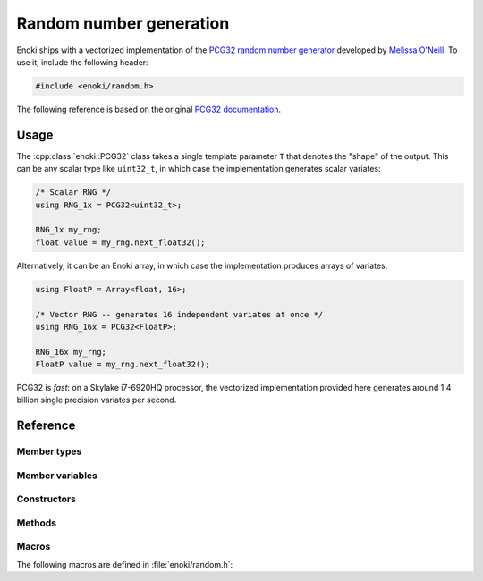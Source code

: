 .. cpp:namespace:: enoki

Random number generation
========================

Enoki ships with a vectorized implementation of the `PCG32 random number
generator <http://www.pcg-random.org/>`_ developed by `Melissa O'Neill
<https://www.cs.hmc.edu/~oneill>`_. To use it, include the following header:

.. code-block:: cpp

    #include <enoki/random.h>

The following reference is based on the original `PCG32 documentation
<http://www.pcg-random.org/using-pcg-c.html>`_.

Usage
-----

The :cpp:class:`enoki::PCG32` class takes a single template parameter ``T``
that denotes the "shape" of the output. This can be any scalar type like
``uint32_t``, in which case the implementation generates scalar variates:

.. code-block:: cpp

    /* Scalar RNG */
    using RNG_1x = PCG32<uint32_t>;

    RNG_1x my_rng;
    float value = my_rng.next_float32();

Alternatively, it can be an Enoki array, in which case the implementation
produces arrays of variates.

.. code-block:: cpp

    using FloatP = Array<float, 16>;

    /* Vector RNG -- generates 16 independent variates at once */
    using RNG_16x = PCG32<FloatP>;

    RNG_16x my_rng;
    FloatP value = my_rng.next_float32();

PCG32 is *fast*: on a Skylake i7-6920HQ processor, the vectorized
implementation provided here generates around 1.4 billion single precision
variates per second.

Reference
---------

.. cpp:class:: template <typename T> PCG32

    This class implements the PCG32 pseudorandom number generator. It has a
    period of :math:`2^{64}` and supports :math:`2^{63}` separate *streams*.
    Each stream produces a different unique sequence of random numbers, which
    is particularly useful in the context of vectorized computations.

Member types
************

.. cpp:namespace:: template <typename T> enoki::PCG32

.. cpp:member:: constexpr size_t Size

    Denotes the SIMD width of the random number generator (i.e. how many
    pseudorandom variates are generated at the same time)

.. cpp:type:: Int64 = int64_array_t<T>

    Type alias for a signed 64-bit integer (or an array thereof).

.. cpp:type:: UInt64 = uint64_array_t<T>

    Type alias for a unsigned 64-bit integer (or an array thereof).

.. cpp:type:: UInt32 = uint32_array_t<T>

    Type alias for a unsigned 32-bit integer (or an array thereof).

.. cpp:type:: Float32 = float32_array_t<T>

    Type alias for a single precision float (or an array thereof).

.. cpp:type:: Float64 = float64_array_t<T>

    Type alias for a double precision float (or an array thereof).

Member variables
****************

.. cpp:member:: UInt64 state

    Stores the RNG state.  All values are possible.

.. cpp:member:: UInt64 inc

    Controls which RNG sequence (stream) is selected. Must *always* be odd,
    which is ensured by the constructor and :cpp:func:`seed()` method.

Constructors
************

.. cpp:function:: PCG32(UInt64 initstate = PCG32_DEFAULT_STATE, \
                        UInt64 initseq = PCG32_DEFAULT_STREAM + index_sequence<UInt64>())

     Seeds the PCG32 with the default state. When ``T`` is an array, every
     entry by default uses a different stream index, which yields an
     uncorrelated and non-overlapping set of sequences.

Methods
*******

.. cpp:function:: void seed(UInt64 initstate, UInt64 initseq)

    This function initializes (a.k.a. "seeds") the random number
    generator, a required initialization step before the generator can be
    used. The provided arguments are defined as follows:

    - ``initstate`` is the starting state for the RNG. Any 64-bit value is
      permissible.

    - ``initseq`` selects the output sequence for the RNG. Any 64-bit value is
      permissible, although only the low 63 bits are used.

    For this generator, there are :math:`2^{63}` possible sequences of
    pseudorandom numbers. Each sequence is entirely distinct and has a period
    of :math:`2^{64}`. The ``initseq`` argument selects which stream is used.
    The ``initstate`` argument specifies the location within the :math:`2^{64}`
    period.

    Calling :cpp:func:`PCG32::seed` with the same arguments produces the
    same output, allowing programs to use random number sequences
    repeatably.

.. cpp:function:: UInt32 next_uint32()

    Generate a uniformly distributed unsigned 32-bit random number (i.e.
    :math:`x`, where :math:`0\le x< 2^{32}`)

.. cpp:function:: UInt64 next_uint64()

    Generate a uniformly distributed unsigned 64-bit random number (i.e.
    :math:`x`, where :math:`0\le x< 2^{64}`)

.. cpp:function:: UInt32 next_uint32(uint32_t bound)

    Generate a uniformly distributed unsigned 32-bit random number less
    than ``bound`` (i.e. :math:`x`, where :math:`0\le x<` ``bound``)

    .. note::

        This may involve multiple internal calls to
        :cpp:func:`next_uint32()`, in which case the RNG advances by
        several steps. This is only relevant when using the
        :cpp:func:`advance()` or :cpp:func:`operator-()` method.

.. cpp:function:: Float32 next_float32()

    Generate a single precision floating point value on the interval :math:`[0, 1)`

.. cpp:function:: Float64 next_float64()

    Generate a double precision floating point value on the interval :math:`[0, 1)`

    .. warning::

        Since the underlying random number generator produces 32 bit
        output, only the first 32 mantissa bits will be filled (however,
        the resolution is still finer than in :cpp:func:`next_float32`,
        which only uses 23 mantissa bits)

.. cpp:function:: void advance(Int64 delta)

    This operation provides jump-ahead; it advances the RNG by ``delta`` steps,
    doing so in :math:`\log(\texttt{delta})` time. Because of the periodic
    nature of generation, advancing by :math:`2^{64}-d` (i.e., passing
    :math:`-d`) is equivalent to backstepping the generator by :math:`d` steps.

.. cpp:function:: Int64 operator-(const PCG32 &other)

    Compute the distance between two PCG32 pseudorandom number generators

.. cpp:function:: bool operator==(const PCG32 &other)

    Equality operator

.. cpp:function:: bool operator!=(const PCG32 &other)

    Inequality operator

Macros
******

The following macros are defined in :file:`enoki/random.h`:

.. cpp:var:: uint64_t PCG32_DEFAULT_STATE = 0x853c49e6748fea9bULL

    Default initialization passed to :cpp:func:`PCG32::seed`.

.. cpp:var:: uint64_t PCG32_DEFAULT_STREAM = 0xda3e39cb94b95bdbULL

    Default stream index passed to :cpp:func:`PCG32::seed`.
